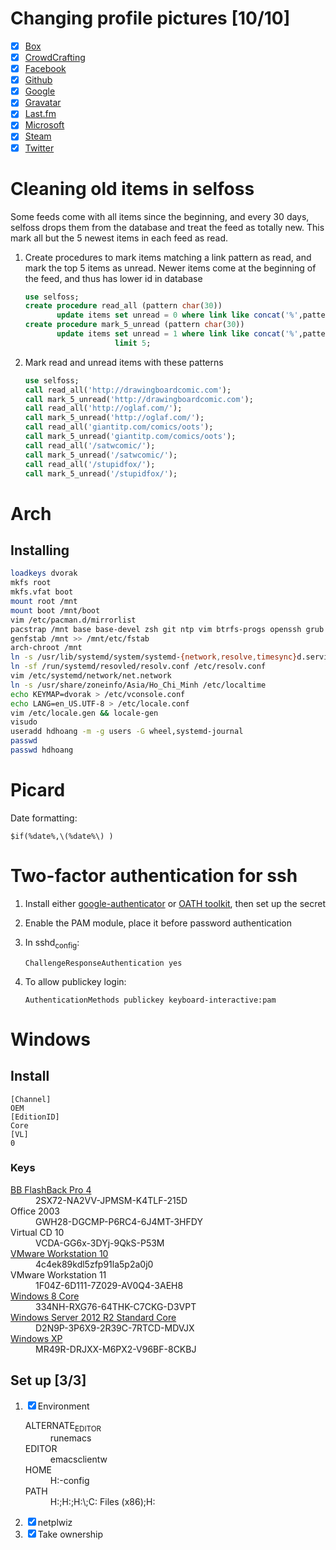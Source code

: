 * Changing profile pictures [10/10]
 - [X] [[https://app.box.com/settings][Box]]
 - [X] [[http://crowdcrafting.org/account/hdhoang/update][CrowdCrafting]]
 - [X] [[https://www.facebook.com/hdh000][Facebook]]
 - [X] [[https://github.com/settings/profile][Github]]
 - [X] [[https://plus.google.com/110711359835920217300/about][Google]]
 - [X] [[https://en.gravatar.com/emails][Gravatar]]
 - [X] [[http://www.last.fm/settings][Last.fm]]
 - [X] [[https://profile.live.com/cid-13197dc9e233bef0/details/Edit/Pic][Microsoft]]
 - [X] [[http://steamcommunity.com/id/lasigmaz/edit][Steam]]
 - [X] [[https://twitter.com/lasigma?edit%3Dtrue][Twitter]]
* Cleaning old items in selfoss
  :PROPERTIES:
  :header-args:sql: :engine mysql :dbhost 192.168.1.54 :dbuser selfoss :database selfoss
  :END:
Some feeds come with all items since the beginning, and every 30 days,
selfoss drops them from the database and treat the feed as totally
new. This mark all but the 5 newest items in each feed as read.
 1. Create procedures to mark items matching a link pattern as read,
    and mark the top 5 items as unread. Newer items come at the
    beginning of the feed, and thus has lower id in database
    #+name: create-procedures
    #+begin_src sql
      use selfoss;
      create procedure read_all (pattern char(30))
             update items set unread = 0 where link like concat('%',pattern,'%');
      create procedure mark_5_unread (pattern char(30))
             update items set unread = 1 where link like concat('%',pattern,'%')
                          limit 5;
    #+end_src
 2. Mark read and unread items with these patterns
    #+name: mark-items
    #+begin_src sql
      use selfoss;
      call read_all('http://drawingboardcomic.com');
      call mark_5_unread('http://drawingboardcomic.com');
      call read_all('http://oglaf.com/');
      call mark_5_unread('http://oglaf.com/');
      call read_all('giantitp.com/comics/oots');
      call mark_5_unread('giantitp.com/comics/oots');
      call read_all('/satwcomic/');
      call mark_5_unread('/satwcomic/');
      call read_all('/stupidfox/');
      call mark_5_unread('/stupidfox/');
    #+end_src
* Arch
** Installing
   #+begin_src sh
     loadkeys dvorak
     mkfs root
     mkfs.vfat boot
     mount root /mnt
     mount boot /mnt/boot
     vim /etc/pacman.d/mirrorlist
     pacstrap /mnt base base-devel zsh git ntp vim btrfs-progs openssh grub efibootmgr
     genfstab /mnt >> /mnt/etc/fstab
     arch-chroot /mnt
     ln -s /usr/lib/systemd/system/systemd-{network,resolve,timesync}d.service /etc/systemd/system/multi-user.target.wants/
     ln -sf /run/systemd/resovled/resolv.conf /etc/resolv.conf
     vim /etc/systemd/network/net.network
     ln -s /usr/share/zoneinfo/Asia/Ho_Chi_Minh /etc/localtime
     echo KEYMAP=dvorak > /etc/vconsole.conf
     echo LANG=en_US.UTF-8 > /etc/locale.conf
     vim /etc/locale.gen && locale-gen
     visudo
     useradd hdhoang -m -g users -G wheel,systemd-journal
     passwd
     passwd hdhoang
   #+end_src
* Picard
  Date formatting:
  : $if(%date%,\(%date%\) )
* Two-factor authentication for ssh
 1. Install either [[https://code.google.com/p/google-authenticator/wiki/PamModuleInstructions][google-authenticator]] or [[http://www.nongnu.org/oath-toolkit/][OATH toolkit]], then set up
    the secret
 2. Enable the PAM module, place it before password authentication
 3. In sshd_config:
    : ChallengeResponseAuthentication yes
 4. To allow publickey login:
    : AuthenticationMethods publickey keyboard-interactive:pam
* Windows
** Install
 #+begin_src conf-windows :tangle ei.cfg
   [Channel]
   OEM
   [EditionID]
   Core
   [VL]
   0
 #+end_src
*** Keys
   - [[http://files.bbsoftware.co.uk/bbflbk4.exe][BB FlashBack Pro 4]] :: 2SX72-NA2VV-JPMSM-K4TLF-215D
   - Office 2003 :: GWH28-DGCMP-P6RC4-6J4MT-3HFDY
   - Virtual CD 10 :: VCDA-GG6x-3DYj-9QkS-P53M
   - [[http://burnbit.com/torrent/298294/VMware_workstation_full_10_0_3_1895310_exe][VMware Workstation 10]] :: 4c4ek89kdl5zfp91la5p2a0j0
   - VMware Workstation 11 :: 1F04Z-6D111-7Z029-AV0Q4-3AEH8
   - [[magnet:?xt%3Durn:btih:F3EA2D2939380BB32F2B67E2E3ABABB5CD202F75][Windows 8 Core]] :: 334NH-RXG76-64THK-C7CKG-D3VPT
   - [[magnet:?xt%3Durn:btih:6BEEDA8E06240739CC892D463CA594DC183A5212&dn%3Den_windows_server_2012_r2_vl_with_update_x64_dvd_4065221.iso][Windows Server 2012 R2 Standard Core]] :: D2N9P-3P6X9-2R39C-7RTCD-MDVJX
   - [[magnet:?xt%3Durn:btih:AC361E33F84B5957A8319CF6B559910B15F6A556&dn%3Den_windows_xp_professional_with_service_pack_3_x86_cd_vl_x14-73974&tr%3Dudp%253a%252f%252ftracker.openbittorrent.com%253a80%252fannounce&tr%3Dudp%253a%252f%252ftracker.openbittorrent.com%253a80%252fannounce&tr%3Dudp%253a%252f%252fdenis.stalker.h3q.com%253a6969%252fannounce&tr%3Dhttp%253a%252f%252fdenis.stalker.h3q.com%253a6969%252fannounce&tr%3Dhttp%253a%252f%252fwww.torrentsnipe.info%253a2701%252fannounce][Windows XP]] :: MR49R-DRJXX-M6PX2-V96BF-8CKBJ
** Set up [3/3]
 1. [X] Environment
    - ALTERNATE_EDITOR :: runemacs
    - EDITOR :: emacsclientw
    - HOME :: H:\Dropbox\app-config
    - PATH :: H:\Dropbox\app;H:\g\emacs\bin;H:\g\miktex\miktex\bin\;C:\Program Files (x86)\Rust\bin;H:\g\msys64\usr\bin
 2. [X] netplwiz
 3. [X] Take ownership
